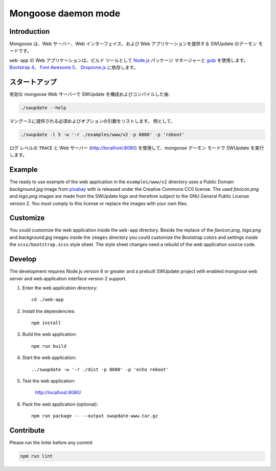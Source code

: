 .. SPDX-FileCopyrightText: 2013-2021 Stefano Babic <sbabic@denx.de>
.. SPDX-License-Identifier: GPL-2.0-only

====================
Mongoose daemon mode
====================

Introduction
------------

..
    Mongoose is a daemon mode of SWUpdate that provides a web server, web
    interface and web application.
Mongoose は、Web サーバー、Web インターフェイス、および Web アプリケーションを提供する SWUpdate のデーモン モードです。

..
    The web application in ``web-app`` uses the `Node.js`_ package manager
    and `gulp`_ as build tool. It depends on `Bootstrap 4`_,
    `Font Awesome 5`_ and `Dropzone.js`_.
``web-app`` の Web アプリケーションは、ビルド ツールとして `Node.js`_ パッケージ マネージャーと `gulp`_ を使用します。
`Bootstrap 4`_、 `Font Awesome 5`_、 `Dropzone.js`_ に依存します。

.. _Node.js: https://nodejs.org/en/
.. _gulp: https://gulpjs.com/
.. _Bootstrap 4: https://getbootstrap.com/
.. _Font Awesome 5: https://fontawesome.com/
.. _Dropzone.js: http://www.dropzonejs.com/


..
    Startup
スタートアップ
-------

..
    After having configured and compiled SWUpdate with enabled mongoose web
    server:
有効な mongoose Web サーバーで SWUpdate を構成およびコンパイルした後:

.. code:: bash

  ./swupdate --help

..
    lists the mandatory and optional arguments to be provided to mongoose.
    As an example,
マングースに提供される必須およびオプションの引数をリストします。
例として、

.. code:: bash

  ./swupdate -l 5 -w '-r ./examples/www/v2 -p 8080' -p 'reboot'

..
    runs SWUpdate in mongoose daemon mode with log-level ``TRACE`` and a web
    server at http://localhost:8080.
ログ レベルの ``TRACE`` と Web サーバー (http://localhost:8080) を使用して、mongoose デーモン モードで SWUpdate を実行します。

Example
-------

The ready to use example of the web application in  the
``examples/www/v2`` directory uses a Public Domain `background.jpg`
image from `pixabay`_ with is released under the Creative Commons CC0
license. The used `favicon.png` and `logo.png` images are made from the
SWUpdate logo and therefore subject to the GNU General Public License
version 2. You must comply to this license or replace the images with
your own files.

.. _pixabay: https://pixabay.com/de/leiterbahn-platine-technologie-3157431/


Customize
---------

You could customize the web application inside the ``web-app`` directory.
Beside the replace of the `favicon.png`, `logo.png` and `background.jpg`
images inside the ``images`` directory you could customize the Bootstrap
colors and settings inside the ``scss/bootstrap.scss`` style sheet. The
style sheet changes need a rebuild of the web application source code.


Develop
-------

The development requires Node.js version 6 or greater and a prebuilt
SWUpdate project with enabled mongoose web server and web application
interface version 2 support.

#. Enter the web application directory::

    cd ./web-app

#. Install the dependencies::

    npm install

#. Build the web application::

    npm run build

#. Start the web application::

    ../swupdate -w '-r ./dist -p 8080' -p 'echo reboot'

#. Test the web application:

    http://localhost:8080/

#. Pack the web application (optional)::

    npm run package -- --output swupdate-www.tar.gz


Contribute
----------

Please run the linter before any commit

.. code:: bash

    npm run lint

